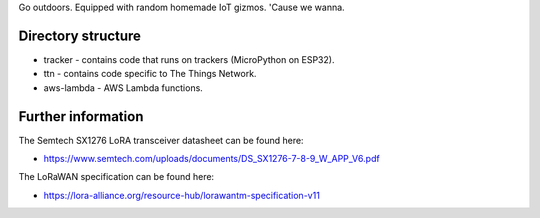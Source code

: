 Go outdoors. Equipped with random homemade IoT gizmos. 'Cause we wanna. 

Directory structure
===============

- tracker - contains code that runs on trackers (MicroPython on ESP32).
- ttn - contains code specific to The Things Network.
- aws-lambda - AWS Lambda functions.

Further information
=============

The Semtech SX1276 LoRA transceiver datasheet can be found here:

- https://www.semtech.com/uploads/documents/DS_SX1276-7-8-9_W_APP_V6.pdf 

The LoRaWAN specification can be found here:

- https://lora-alliance.org/resource-hub/lorawantm-specification-v11
